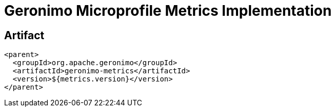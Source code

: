 = Geronimo Microprofile Metrics Implementation

== Artifact

[source,xml]
----
<parent>
  <groupId>org.apache.geronimo</groupId>
  <artifactId>geronimo-metrics</artifactId>
  <version>${metrics.version}</version>
</parent>
----
